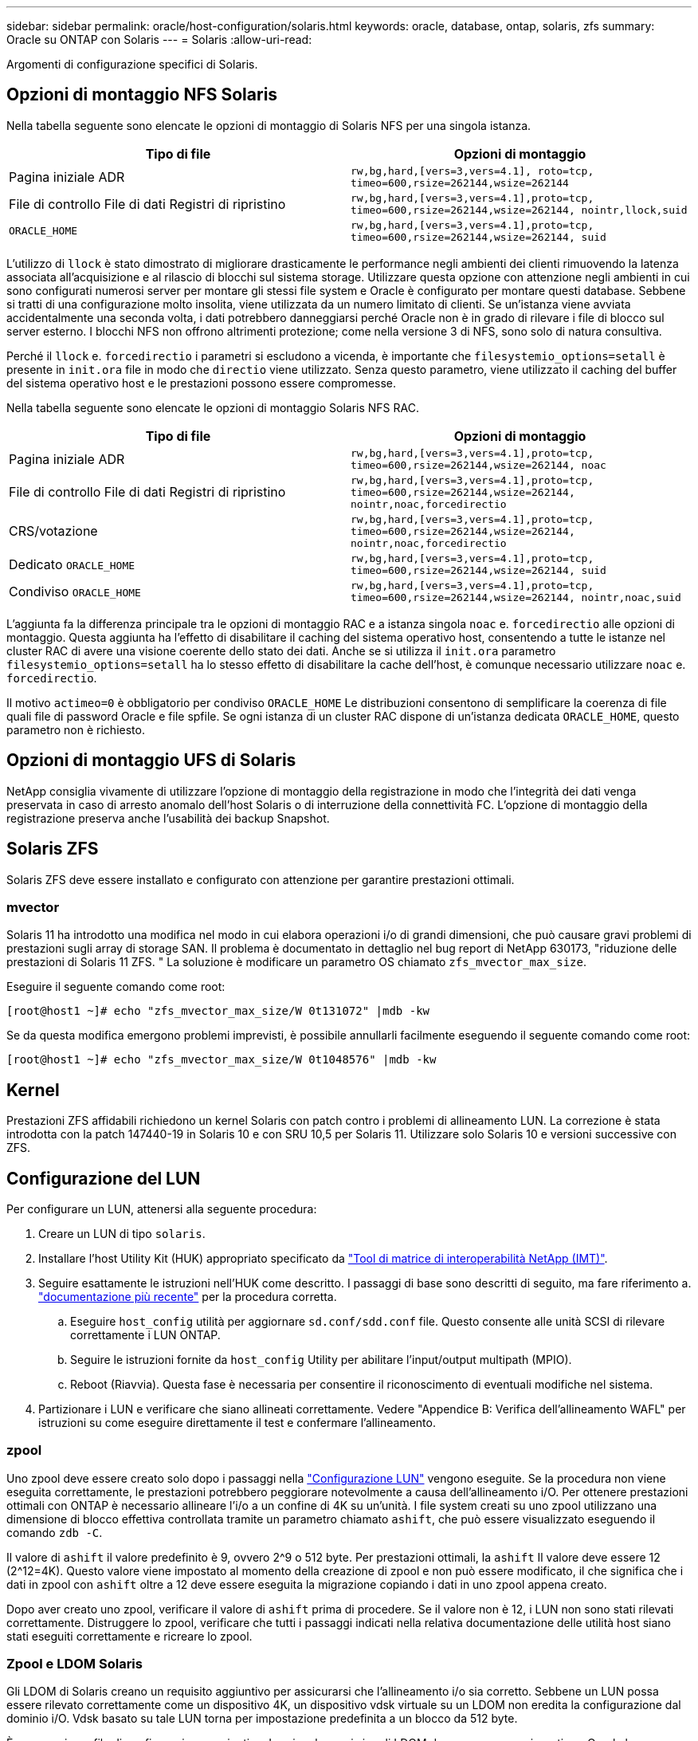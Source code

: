 ---
sidebar: sidebar 
permalink: oracle/host-configuration/solaris.html 
keywords: oracle, database, ontap, solaris, zfs 
summary: Oracle su ONTAP con Solaris 
---
= Solaris
:allow-uri-read: 


[role="lead"]
Argomenti di configurazione specifici di Solaris.



== Opzioni di montaggio NFS Solaris

Nella tabella seguente sono elencate le opzioni di montaggio di Solaris NFS per una singola istanza.

|===
| Tipo di file | Opzioni di montaggio 


| Pagina iniziale ADR | `rw,bg,hard,[vers=3,vers=4.1], roto=tcp, timeo=600,rsize=262144,wsize=262144` 


| File di controllo
File di dati
Registri di ripristino | `rw,bg,hard,[vers=3,vers=4.1],proto=tcp, timeo=600,rsize=262144,wsize=262144, nointr,llock,suid` 


| `ORACLE_HOME` | `rw,bg,hard,[vers=3,vers=4.1],proto=tcp, timeo=600,rsize=262144,wsize=262144, suid` 
|===
L'utilizzo di `llock` è stato dimostrato di migliorare drasticamente le performance negli ambienti dei clienti rimuovendo la latenza associata all'acquisizione e al rilascio di blocchi sul sistema storage. Utilizzare questa opzione con attenzione negli ambienti in cui sono configurati numerosi server per montare gli stessi file system e Oracle è configurato per montare questi database. Sebbene si tratti di una configurazione molto insolita, viene utilizzata da un numero limitato di clienti. Se un'istanza viene avviata accidentalmente una seconda volta, i dati potrebbero danneggiarsi perché Oracle non è in grado di rilevare i file di blocco sul server esterno. I blocchi NFS non offrono altrimenti protezione; come nella versione 3 di NFS, sono solo di natura consultiva.

Perché il `llock` e. `forcedirectio` i parametri si escludono a vicenda, è importante che `filesystemio_options=setall` è presente in `init.ora` file in modo che `directio` viene utilizzato. Senza questo parametro, viene utilizzato il caching del buffer del sistema operativo host e le prestazioni possono essere compromesse.

Nella tabella seguente sono elencate le opzioni di montaggio Solaris NFS RAC.

|===
| Tipo di file | Opzioni di montaggio 


| Pagina iniziale ADR | `rw,bg,hard,[vers=3,vers=4.1],proto=tcp,
timeo=600,rsize=262144,wsize=262144,
noac` 


| File di controllo
File di dati
Registri di ripristino | `rw,bg,hard,[vers=3,vers=4.1],proto=tcp,
timeo=600,rsize=262144,wsize=262144,
nointr,noac,forcedirectio` 


| CRS/votazione | `rw,bg,hard,[vers=3,vers=4.1],proto=tcp,
timeo=600,rsize=262144,wsize=262144,
nointr,noac,forcedirectio` 


| Dedicato `ORACLE_HOME` | `rw,bg,hard,[vers=3,vers=4.1],proto=tcp,
timeo=600,rsize=262144,wsize=262144,
suid` 


| Condiviso `ORACLE_HOME` | `rw,bg,hard,[vers=3,vers=4.1],proto=tcp,
timeo=600,rsize=262144,wsize=262144,
nointr,noac,suid` 
|===
L'aggiunta fa la differenza principale tra le opzioni di montaggio RAC e a istanza singola `noac` e. `forcedirectio` alle opzioni di montaggio. Questa aggiunta ha l'effetto di disabilitare il caching del sistema operativo host, consentendo a tutte le istanze nel cluster RAC di avere una visione coerente dello stato dei dati. Anche se si utilizza il `init.ora` parametro `filesystemio_options=setall` ha lo stesso effetto di disabilitare la cache dell'host, è comunque necessario utilizzare `noac` e. `forcedirectio`.

Il motivo `actimeo=0` è obbligatorio per condiviso `ORACLE_HOME` Le distribuzioni consentono di semplificare la coerenza di file quali file di password Oracle e file spfile. Se ogni istanza di un cluster RAC dispone di un'istanza dedicata `ORACLE_HOME`, questo parametro non è richiesto.



== Opzioni di montaggio UFS di Solaris

NetApp consiglia vivamente di utilizzare l'opzione di montaggio della registrazione in modo che l'integrità dei dati venga preservata in caso di arresto anomalo dell'host Solaris o di interruzione della connettività FC. L'opzione di montaggio della registrazione preserva anche l'usabilità dei backup Snapshot.



== Solaris ZFS

Solaris ZFS deve essere installato e configurato con attenzione per garantire prestazioni ottimali.



=== mvector

Solaris 11 ha introdotto una modifica nel modo in cui elabora operazioni i/o di grandi dimensioni, che può causare gravi problemi di prestazioni sugli array di storage SAN. Il problema è documentato in dettaglio nel bug report di NetApp 630173, "riduzione delle prestazioni di Solaris 11 ZFS. " La soluzione è modificare un parametro OS chiamato `zfs_mvector_max_size`.

Eseguire il seguente comando come root:

....
[root@host1 ~]# echo "zfs_mvector_max_size/W 0t131072" |mdb -kw
....
Se da questa modifica emergono problemi imprevisti, è possibile annullarli facilmente eseguendo il seguente comando come root:

....
[root@host1 ~]# echo "zfs_mvector_max_size/W 0t1048576" |mdb -kw
....


== Kernel

Prestazioni ZFS affidabili richiedono un kernel Solaris con patch contro i problemi di allineamento LUN. La correzione è stata introdotta con la patch 147440-19 in Solaris 10 e con SRU 10,5 per Solaris 11. Utilizzare solo Solaris 10 e versioni successive con ZFS.



== Configurazione del LUN

Per configurare un LUN, attenersi alla seguente procedura:

. Creare un LUN di tipo `solaris`.
. Installare l'host Utility Kit (HUK) appropriato specificato da link:https://imt.netapp.com/matrix/#search["Tool di matrice di interoperabilità NetApp (IMT)"^].
. Seguire esattamente le istruzioni nell'HUK come descritto. I passaggi di base sono descritti di seguito, ma fare riferimento a. link:https://docs.netapp.com/us-en/ontap-sanhost/index.html["documentazione più recente"^] per la procedura corretta.
+
.. Eseguire `host_config` utilità per aggiornare `sd.conf/sdd.conf` file. Questo consente alle unità SCSI di rilevare correttamente i LUN ONTAP.
.. Seguire le istruzioni fornite da `host_config` Utility per abilitare l'input/output multipath (MPIO).
.. Reboot (Riavvia). Questa fase è necessaria per consentire il riconoscimento di eventuali modifiche nel sistema.


. Partizionare i LUN e verificare che siano allineati correttamente. Vedere "Appendice B: Verifica dell'allineamento WAFL" per istruzioni su come eseguire direttamente il test e confermare l'allineamento.




=== zpool

Uno zpool deve essere creato solo dopo i passaggi nella link:solaris.html#lun-configuration["Configurazione LUN"] vengono eseguite. Se la procedura non viene eseguita correttamente, le prestazioni potrebbero peggiorare notevolmente a causa dell'allineamento i/O. Per ottenere prestazioni ottimali con ONTAP è necessario allineare l'i/o a un confine di 4K su un'unità. I file system creati su uno zpool utilizzano una dimensione di blocco effettiva controllata tramite un parametro chiamato `ashift`, che può essere visualizzato eseguendo il comando `zdb -C`.

Il valore di `ashift` il valore predefinito è 9, ovvero 2^9 o 512 byte. Per prestazioni ottimali, la `ashift` Il valore deve essere 12 (2^12=4K). Questo valore viene impostato al momento della creazione di zpool e non può essere modificato, il che significa che i dati in zpool con `ashift` oltre a 12 deve essere eseguita la migrazione copiando i dati in uno zpool appena creato.

Dopo aver creato uno zpool, verificare il valore di `ashift` prima di procedere. Se il valore non è 12, i LUN non sono stati rilevati correttamente. Distruggere lo zpool, verificare che tutti i passaggi indicati nella relativa documentazione delle utilità host siano stati eseguiti correttamente e ricreare lo zpool.



=== Zpool e LDOM Solaris

Gli LDOM di Solaris creano un requisito aggiuntivo per assicurarsi che l'allineamento i/o sia corretto. Sebbene un LUN possa essere rilevato correttamente come un dispositivo 4K, un dispositivo vdsk virtuale su un LDOM non eredita la configurazione dal dominio i/O. Vdsk basato su tale LUN torna per impostazione predefinita a un blocco da 512 byte.

È necessario un file di configurazione aggiuntivo. In primo luogo, i singoli LDOM devono essere aggiornati per Oracle bug 15824910 per abilitare le opzioni di configurazione aggiuntive. Questa patch è stata trasferita in tutte le versioni attualmente utilizzate di Solaris. Una volta installato il software LDOM, è pronto per la configurazione dei nuovi LUN correttamente allineati come segue:

. Identificare il LUN o i LUN da utilizzare nel nuovo zpool. In questo esempio, si tratta del dispositivo c2d1.
+
....
[root@LDOM1 ~]# echo | format
Searching for disks...done
AVAILABLE DISK SELECTIONS:
  0. c2d0 <Unknown-Unknown-0001-100.00GB>
     /virtual-devices@100/channel-devices@200/disk@0
  1. c2d1 <SUN-ZFS Storage 7330-1.0 cyl 1623 alt 2 hd 254 sec 254>
     /virtual-devices@100/channel-devices@200/disk@1
....
. Recuperare l'istanza vdc dei dispositivi da utilizzare per un pool ZFS:
+
....
[root@LDOM1 ~]#  cat /etc/path_to_inst
#
# Caution! This file contains critical kernel state
#
"/fcoe" 0 "fcoe"
"/iscsi" 0 "iscsi"
"/pseudo" 0 "pseudo"
"/scsi_vhci" 0 "scsi_vhci"
"/options" 0 "options"
"/virtual-devices@100" 0 "vnex"
"/virtual-devices@100/channel-devices@200" 0 "cnex"
"/virtual-devices@100/channel-devices@200/disk@0" 0 "vdc"
"/virtual-devices@100/channel-devices@200/pciv-communication@0" 0 "vpci"
"/virtual-devices@100/channel-devices@200/network@0" 0 "vnet"
"/virtual-devices@100/channel-devices@200/network@1" 1 "vnet"
"/virtual-devices@100/channel-devices@200/network@2" 2 "vnet"
"/virtual-devices@100/channel-devices@200/network@3" 3 "vnet"
"/virtual-devices@100/channel-devices@200/disk@1" 1 "vdc" << We want this one
....
. Modifica `/platform/sun4v/kernel/drv/vdc.conf`:
+
....
block-size-list="1:4096";
....
+
Ciò significa che all'istanza di dispositivo 1 viene assegnata una dimensione di blocco di 4096.

+
Come ulteriore esempio, si supponga che le istanze vdsk da 1 a 6 debbano essere configurate per una dimensione di blocco di 4K e. `/etc/path_to_inst` recita:

+
....
"/virtual-devices@100/channel-devices@200/disk@1" 1 "vdc"
"/virtual-devices@100/channel-devices@200/disk@2" 2 "vdc"
"/virtual-devices@100/channel-devices@200/disk@3" 3 "vdc"
"/virtual-devices@100/channel-devices@200/disk@4" 4 "vdc"
"/virtual-devices@100/channel-devices@200/disk@5" 5 "vdc"
"/virtual-devices@100/channel-devices@200/disk@6" 6 "vdc"
....
. La finale `vdc.conf` il file deve contenere quanto segue:
+
....
block-size-list="1:8192","2:8192","3:8192","4:8192","5:8192","6:8192";
....
+
|===
| Attenzione 


| L'LDOM deve essere riavviato dopo la configurazione di vdc.conf e la creazione di vdsk. Questa fase non può essere evitata. La modifica delle dimensioni del blocco ha effetto solo dopo un riavvio. Procedere con la configurazione di zpool e accertarsi che l'ashift sia impostato correttamente su 12 come descritto in precedenza. 
|===




=== ZFS Intent Log (ZIL)

In genere, non esiste alcun motivo per individuare ZFS Intent Log (ZIL) su un dispositivo diverso. Il registro può condividere lo spazio con il pool principale. L'uso principale di una ZIL separata è quando si utilizzano unità fisiche che non dispongono delle funzionalità di cache di scrittura nei moderni array di storage.



=== logbias

Impostare `logbias` Parametro sui file system ZFS che ospitano dati Oracle.

....
zfs set logbias=throughput <filesystem>
....
L'utilizzo di questo parametro riduce i livelli di scrittura complessivi. Per impostazione predefinita, i dati scritti vengono salvati prima nella ZIL e quindi nel pool di storage principale. Questo approccio è appropriato per una configurazione che utilizza una configurazione a disco normale, che include un dispositivo ZIL basato su SSD e supporti rotanti per il pool di storage principale. Questo perché consente l'esecuzione di un commit in una singola transazione i/o sul supporto con latenza più bassa disponibile.

Quando si utilizza un moderno storage array che include funzionalità di caching autonome, questo approccio generalmente non è necessario. In rare circostanze, potrebbe essere opportuno assegnare una scrittura con una singola transazione al registro, ad esempio un carico di lavoro costituito da scritture casuali altamente concentrate e sensibili alla latenza. Vi sono conseguenze sotto forma di amplificazione in scrittura poiché i dati registrati vengono infine scritti nel pool di archiviazione principale, con il risultato di raddoppiare l'attività di scrittura.



=== I/o diretto

Molte applicazioni, inclusi i prodotti Oracle, possono bypassare la cache del buffer host attivando l'i/o diretto Questa strategia non funziona come previsto con i file system ZFS. Anche se la cache del buffer host viene ignorata, ZFS continua a memorizzare i dati nella cache. Questa azione può produrre risultati fuorvianti quando si utilizzano strumenti come fio o sio per eseguire test delle prestazioni perché è difficile prevedere se l'i/o raggiunge il sistema di storage o se viene memorizzato nella cache locale del sistema operativo. Questa azione rende inoltre molto difficile l'utilizzo di tali test sintetici per confrontare le prestazioni di ZFS con altri file system. In pratica, le performance del file system differiscono da poco a nulla per i carichi di lavoro degli utenti reali.



=== Diversi zpool

Backup basati su snapshot, ripristini, cloni e archiviazione dei dati basati su ZFS devono essere eseguiti al livello di zpool e in genere richiedono più zpool. Uno zpool è analogo a un gruppo di dischi LVM e deve essere configurato utilizzando le stesse regole. Ad esempio, è probabilmente meglio disporre un database con i file di dati residenti su `zpool1` e i log di archivio, i file di controllo e i log di ripristino che risiedono su `zpool2`. Questo approccio consente un backup a caldo standard in cui il database viene posto in modalità hot backup, seguito da uno snapshot di `zpool1`. Il database viene quindi rimosso dalla modalità di backup a caldo, l'archivio di log viene forzato e viene creata una snapshot di `zpool2` viene creato. Un'operazione di ripristino richiede lo smontaggio dei file system zfs e l'offlining completo di zpool, in seguito a un'operazione di ripristino di SnapRestore. Lo zpool può quindi essere portato nuovamente online e il database recuperato.



=== filesystemio_options

Parametro Oracle `filesystemio_options` Funziona in modo diverso con ZFS. Se `setall` oppure `directio` Viene utilizzato, le operazioni di scrittura sono sincrone e ignorano la cache del buffer del sistema operativo, ma le letture sono bufferizzate da ZFS. Questa azione causa difficoltà nell'analisi delle performance perché talvolta l'i/o viene intercettato e gestito dalla cache ZFS, rendendo la latenza dello storage e l'i/o totale inferiori a quanto pare.
